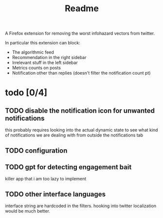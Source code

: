 #+title: Readme

A Firefox extension for removing the worst infohazard vectors from twitter.

In particular this extension can block:
 * The algorithmic feed
 * Recommendation in the right sidebar
 * Irrelevant stuff in the left sidebar
 * Metrics counts on posts
 * Notification other than replies (doesn't filter the notification count pt)

* todo [0/4]
** TODO disable the notification icon for unwanted notifications
this probably requires looking into the actual dynamic state to see what kind of notifications we are dealing with from outside the notifications tab
** TODO configuration
** TODO gpt for detecting engagement bait
killer app that i am too lazy to implement
** TODO other interface languages
interface string are hardcoded in the filters. hooking into twitter localization would be much better.
